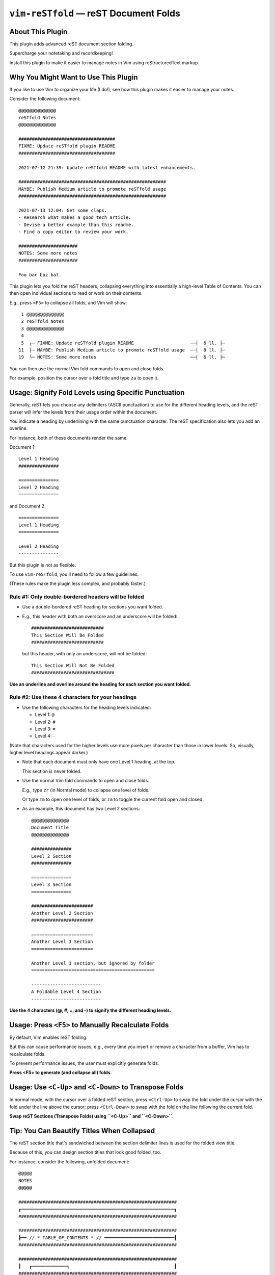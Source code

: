 ################################################
``vim-reSTfold`` |em_dash| reST Document Folds
################################################

.. |em_dash| unicode:: 0x2014 .. em dash

About This Plugin
=================

This plugin adds advanced reST document section folding.

Supercharge your notetaking and recordkeeping!

Install this plugin to make it easier to manage
notes in Vim using reStructuredText markup.

Why You Might Want to Use This Plugin
=====================================

If you like to use Vim to organize your life (I do!),
see how this plugin makes it easier to manage your notes.

Consider the following document::

  @@@@@@@@@@@@@@
  reSTfold Notes
  @@@@@@@@@@@@@@

  ####################################
  FIXME: Update reSTfold plugin README
  ####################################

  2021-07-12 21:39: Update reSTfold README with latest enhancements.

  #######################################################
  MAYBE: Publish Medium article to promote reSTfold usage
  #######################################################

  2021-07-13 12:04: Get some claps.
  - Research what makes a good tech article.
  - Devise a better example than this readme.
  - Find a copy editor to review your work.

  ######################
  NOTES: Some more notes
  ######################

  Foo bar baz bat.

This plugin lets you fold the reST headers, collapsing everything into
essentially a high-level Table of Contents. You can then open individual
sections to read or work on their contents.

E.g., press ``<F5>`` to collapse all folds, and Vim will show::

   1 @@@@@@@@@@@@@@
   2 reSTfold Notes
   3 @@@@@@@@@@@@@@
   4
   5  ┌─ FIXME: Update reSTfold plugin README                     ──┤  6 ll. ├─
  11  ├─ MAYBE: Publish Medium article to promote reSTfold usage  ──┤  8 ll. ├─
  19  └─ NOTES: Some more notes                                   ──┤  6 ll. ├─

You can then use the normal Vim fold commands to open and close folds.

For example, position the cursor over a fold title and type ``za`` to open it.

Usage: Signify Fold Levels using Specific Punctuation
=====================================================

Generally, reST lets you choose any delimiters (ASCII punctuation)
to use for the different heading levels, and the reST parser will
infer the levels from their usage order within the document.

You indicate a heading by underlining with the same punctuation
character. The reST specification also lets you add an overline.

For instance, both of these documents render the same:

Document 1::

  Level 1 Heading
  ###############

  ===============
  Level 2 Heading
  ===============

and Document 2::

  ===============
  Level 1 Heading
  ===============

  Level 2 Heading
  ---------------

But this plugin is not as flexible.

To use ``vim-reSTfold``, you'll need to follow a few guidelines.

(These rules make the plugin less complex, and probably faster.)

Rule #1: Only double-bordered headers will be folded
----------------------------------------------------

- Use a double-bordered reST heading for sections you want folded.

- E.g., this header with both an overscore and an underscore will be folded::

    ###########################
    This Section Will Be Folded
    ###########################

  but this header, with only an underscore, will not be folded::

    This Section Will Not Be Folded
    ###############################

**Use an underline and overline around the heading for each section you want folded.**

Rule #2: Use these 4 characters for your headings
-------------------------------------------------

- Use the following characters for the heading levels indicated:

  - Level 1: ``@``

  - Level 2: ``#``

  - Level 3: ``=``

  - Level 4: ``-``

(Note that characters used for the higher levels use more pixels per
character than those in lower levels. So, visually, higher level
headings appear darker.)

- Note that each document must only have one Level 1 heading, at the top.

  This section is never folded.

- Use the normal Vim fold commands to open and close folds.

  E.g., type ``zr`` (in Normal mode) to collapse one level of folds.

  Or type ``zm`` to open one level of folds, or ``za`` to toggle the
  current fold open and closed.

- As an example, this document has two Level 2 sections::

    @@@@@@@@@@@@@@
    Document Title
    @@@@@@@@@@@@@@

    ###############
    Level 2 Section
    ###############

    ===============
    Level 3 Section
    ===============

    #######################
    Another Level 2 Section
    #######################

    =======================
    Another Level 3 Section
    =======================

    Another Level 3 section, but ignored by folder
    ==============================================

    --------------------------
    A Foldable Level 4 Section
    --------------------------

**Use the 4 characters (@, #, =, and -) to signify the different heading levels.**

Usage: Press ``<F5>`` to Manually Recalculate Folds
===================================================

By default, Vim enables reST folding.

But this can cause performance issues, e.g., every time you insert or
remove a character from a buffer, Vim has to recalculate folds.

To prevent performance issues, the user must explicitly generate folds.

**Press <F5> to generate (and collapse all) folds.**

Usage: Use ``<C-Up>`` and ``<C-Down>`` to Transpose Folds
=========================================================

In normal mode, with the cursor over a folded reST section,
press ``<Ctrl-Up>`` to swap the fold under the cursor with the
fold under the line above the cursor; press ``<Ctrl-Down>`` to
swap with the fold on the line following the current fold.

**Swap reST Sections (Transpose Folds) using ``<C-Up>`` and ``<C-Down>``.**

Tip: You Can Beautify Titles When Collapsed
===========================================

The reST section title that's sandwiched between the section delimiter
lines is used for the folded view title.

Because of this, you can design section titles that look good folded, too.

For instance, consider the following, unfolded document::

  @@@@@
  NOTES
  @@@@@

  ###########################################################
  ┏━━━━━━━━━━━━━━━━━━━━━━━━━━━━━━━━━━━━━━━━━━━━━━━━━━━━━━━━━┓
  ###########################################################

  ###########################################################
  ┣━━ // * TABLE_OF_CONTENTS * // ━━━━━━━━━━━━━━━━━━━━━━━━━━┨
  ###########################################################

  ###########################################################
  ┃   ┏━━━━━━━━━━━━━┓                                       ┃
  ###########################################################

  ###########################################################
  ┃   ┃ ☼ FOO BAR ☼ ┃                                       ┃
  ###########################################################

  ###########################################################
  ┃ ┏━┻━━━━━━━━━━━━━┻━━━━━━━━━━━━━━━━━━━━━━━━━━━━━━━━━━━━━┓ ┃
  ###########################################################

  ###########################################################
  ┃ ┃ SECTION X: Blah blah blah                           ┃ ┃
  ###########################################################

  Blah blah blah

  ###########################################################
  ┃ ┃ SECTION Y: Blasé blasé blasé                        ┃ ┃
  ###########################################################

  Blasé blasé blasé

  ###########################################################
  ┃ ┃ SECTION Z: Patati Patata                            ┃ ┃
  ###########################################################

  Patati Patata

  ###########################################################
  ┃ ┗━━━━━━━━━━━━━━━━━━━━━━━━━━━━━━━━━━━━━━━━━━━━━━━━━━━━━┛ ┃
  ###########################################################

  ###########################################################
  ┗━━━━━━━━━━━━━━━━━━━━━━━━━━━━━━━━━━━━━━━━━━━━━━━━━━━━━━━━━┛
  ###########################################################

Once folded (e.g., press ``<F5>``), it'll look like this::

   1 @@@@@
   2 NOTES
   3 @@@@@
   4
   5 │  ┏━━━━━━━━━━━━━━━━━━━━━━━━━━━━━━━━━━━━━━━━━━━━━━━━━━━━━━━━━┓      │  4 ll. │
   9 │  ┣━━ // * TABLE_OF_CONTENTS * // ━━━━━━━━━━━━━━━━━━━━━━━━━━┨      │  4 ll. │
  13 │  ┃   ┏━━━━━━━━━━━━━┓                                       ┃      │  4 ll. │
  17 │  ┃   ┃ ☼ FOO BAR ☼ ┃                                       ┃      │  4 ll. │
  21 │  ┃ ┏━┻━━━━━━━━━━━━━┻━━━━━━━━━━━━━━━━━━━━━━━━━━━━━━━━━━━━━┓ ┃      │  4 ll. │
  25 ├─ ┃ ┃ SECTION X: Blah blah blah                           ┃ ┃    ──┤  6 ll. ├─
  31 ├─ ┃ ┃ SECTION Y: Blasé blasé blasé                        ┃ ┃    ──┤  6 ll. ├─
  37 ├─ ┃ ┃ SECTION Z: Patati Patata                            ┃ ┃    ──┤  6 ll. ├─
  43 │  ┃ ┗━━━━━━━━━━━━━━━━━━━━━━━━━━━━━━━━━━━━━━━━━━━━━━━━━━━━━┛ ┃      │  4 ll. │
  47 │  ┗━━━━━━━━━━━━━━━━━━━━━━━━━━━━━━━━━━━━━━━━━━━━━━━━━━━━━━━━━┛      │  4 ll. │

.. 2021-08-12: Here's what the folding used to look like, before overriding
..             Vim's default folding markup:
.. 
..    1 +-- ┏━━━━━━━━━━━━━━━━━━━━━━━━━━━━━━━━━━━━━━━━━━━━━━━━━━━━━━━━━┓ ---- |  4 lines |--
..    5 +-- ┣━━ // * TABLE_OF_CONTENTS * // ━━━━━━━━━━━━━━━━━━━━━━━━━━┨ ---- |  4 lines |--
..    9 +-- ┃   ┏━━━━━━━━━━━━━┓                                       ┃ ---- |  4 lines |--
..   13 +-- ┃   ┃ ☼ FOO BAR ☼ ┃                                       ┃ ---- |  4 lines |--
..   17 +-- ┃ ┏━┻━━━━━━━━━━━━━┻━━━━━━━━━━━━━━━━━━━━━━━━━━━━━━━━━━━━━┓ ┃ ---- |  4 lines |--
..   21 +-- ┃ ┃ SECTION X: Blah blah blah                           ┃ ┃ ---- |  6 lines |--
..   27 +-- ┃ ┃ SECTION Y: Blasé blasé blasé                        ┃ ┃ ---- |  6 lines |--
..   33 +-- ┃ ┃ SECTION Z: Patati Patata                            ┃ ┃ ---- |  6 lines |--
..   39 +-- ┃ ┗━━━━━━━━━━━━━━━━━━━━━━━━━━━━━━━━━━━━━━━━━━━━━━━━━━━━━┛ ┃ ---- |  4 lines |--
..   43 +-- ┗━━━━━━━━━━━━━━━━━━━━━━━━━━━━━━━━━━━━━━━━━━━━━━━━━━━━━━━━━┛ ---- |  4 lines |--

Tips: Change ``redrawtime`` for Very Large Documents
====================================================

Vim's default ``redrawtime`` (``:echo &rdt``) is "2000", or 2 seconds.

If Vim runs longer than this during syntax matching, it cancels the operation
and logs the message, "'redrawtime' exceeded, syntax highlighting disabled".

You can set this value larger to tell Vim to run the parser longer,
e.g., ``:set redrawtime=10000``, or, better yet, you can add a modeline
(such as one read by https://github.com/landonb/dubs_style_guard)
to any reST document that needs extra parsing time. E.g., at the top
of a reST document, you could add::

  .. vim:rdt=10000

Installation
============

Installation is easy using the packages feature (see ``:help packages``).

To install the package so that it will automatically load on Vim startup,
use a ``start`` directory, e.g.,

.. code-block:: bash

    mkdir -p ~/.vim/pack/landonb/start
    cd ~/.vim/pack/landonb/start

If you want to test the package first, make it optional instead
(see ``:help pack-add``):

.. code-block:: bash

    mkdir -p ~/.vim/pack/landonb/opt
    cd ~/.vim/pack/landonb/opt

Clone the project to the desired path:

.. code-block:: bash

    git clone https://github.com/landonb/vim-reSTfold.git

If you installed to the optional path, tell Vim to load the package:

.. code-block:: vim

   :packadd! vim-reSTfold

Just once, tell Vim to build the online help:

.. code-block:: vim

   :Helptags

Then whenever you want to reference the help from Vim, run:

.. code-block:: vim

   :help vim-reSTfold

